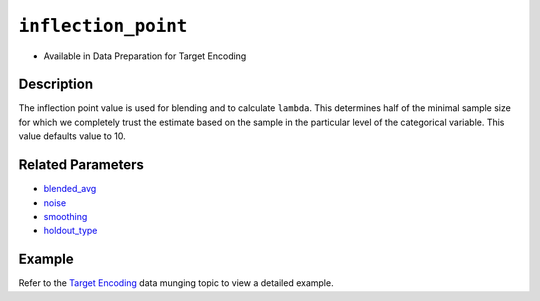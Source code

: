 ``inflection_point``
--------------------

- Available in Data Preparation for Target Encoding


Description
~~~~~~~~~~~

The inflection point value is used for blending and to calculate ``lambda``. This determines half of the minimal sample size for which we completely trust the estimate based on the sample in the particular level of the categorical variable. This value defaults value to 10.

Related Parameters
~~~~~~~~~~~~~~~~~~
- `blended_avg <blended_avg.html>`__
- `noise <noise.html>`__
- `smoothing <smoothing.html>`__
- `holdout_type <holdout_type.html>`__

Example
~~~~~~~

Refer to the `Target Encoding <../../data-munging/target-encoding.html>`__ data munging topic to view a detailed example.